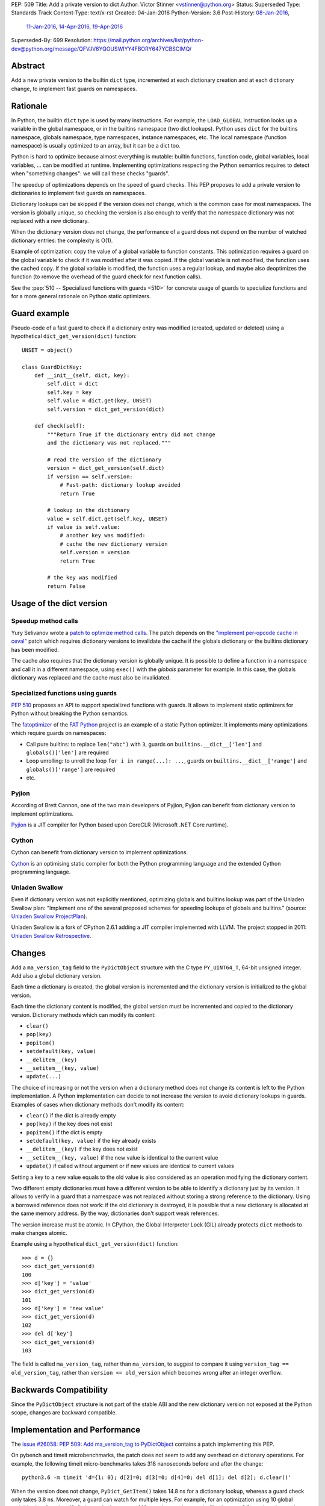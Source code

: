PEP: 509
Title: Add a private version to dict
Author: Victor Stinner <vstinner@python.org>
Status: Superseded
Type: Standards Track
Content-Type: text/x-rst
Created: 04-Jan-2016
Python-Version: 3.6
Post-History: `08-Jan-2016 <https://mail.python.org/archives/list/python-ideas@python.org/thread/FPB7MLWMRSCYQVOUYN2SUV4NR47TPPG3/>`__,
              `11-Jan-2016 <https://mail.python.org/archives/list/python-dev@python.org/thread/AY42HER5DFKA7DJV25AL7YX5DQPF6RMV/>`__,
              `14-Apr-2016 <https://mail.python.org/archives/list/python-dev@python.org/thread/UXEQIDSTVLAHJVDQJMJPCU2QZGYMBV2H/>`__,
              `19-Apr-2016 <https://mail.python.org/archives/list/python-dev@python.org/thread/2S562SVRK5S2QKP3SFONG357Z72I6KLE/>`__
Superseded-By: 699
Resolution: https://mail.python.org/archives/list/python-dev@python.org/message/QFVJV6YQOUSWIYY4FBORY647YCBSCIMQ/


Abstract
========

Add a new private version to the builtin ``dict`` type, incremented at
each dictionary creation and at each dictionary change, to implement
fast guards on namespaces.


Rationale
=========

In Python, the builtin ``dict`` type is used by many instructions. For
example, the ``LOAD_GLOBAL`` instruction looks up a variable in the
global namespace, or in the builtins namespace (two dict lookups).
Python uses ``dict`` for the builtins namespace, globals namespace, type
namespaces, instance namespaces, etc. The local namespace (function
namespace) is usually optimized to an array, but it can be a dict too.

Python is hard to optimize because almost everything is mutable: builtin
functions, function code, global variables, local variables, ... can be
modified at runtime. Implementing optimizations respecting the Python
semantics requires to detect when "something changes": we will call
these checks "guards".

The speedup of optimizations depends on the speed of guard checks. This
PEP proposes to add a private version to dictionaries to implement fast
guards on namespaces.

Dictionary lookups can be skipped if the version does not change, which
is the common case for most namespaces. The version is globally unique,
so checking the version is also enough to verify that the namespace
dictionary was not replaced with a new dictionary.

When the dictionary version does not change, the performance of a guard
does not depend on the number of watched dictionary entries: the
complexity is O(1).

Example of optimization: copy the value of a global variable to function
constants.  This optimization requires a guard on the global variable to
check if it was modified after it was copied. If the global variable is
not modified, the function uses the cached copy. If the global variable
is modified, the function uses a regular lookup, and maybe also
deoptimizes the function (to remove the overhead of the guard check for
next function calls).

See the :pep:`510 -- Specialized functions with guards <510>`
for concrete usage of
guards to specialize functions and for a more general rationale on
Python static optimizers.


Guard example
=============

Pseudo-code of a fast guard to check if a dictionary entry was modified
(created, updated or deleted) using a hypothetical
``dict_get_version(dict)`` function::

    UNSET = object()

    class GuardDictKey:
        def __init__(self, dict, key):
            self.dict = dict
            self.key = key
            self.value = dict.get(key, UNSET)
            self.version = dict_get_version(dict)

        def check(self):
            """Return True if the dictionary entry did not change
            and the dictionary was not replaced."""

            # read the version of the dictionary
            version = dict_get_version(self.dict)
            if version == self.version:
                # Fast-path: dictionary lookup avoided
                return True

            # lookup in the dictionary
            value = self.dict.get(self.key, UNSET)
            if value is self.value:
                # another key was modified:
                # cache the new dictionary version
                self.version = version
                return True

            # the key was modified
            return False


Usage of the dict version
=========================

Speedup method calls
--------------------

Yury Selivanov wrote a `patch to optimize method calls
<https://bugs.python.org/issue26110>`_. The patch depends on the
`"implement per-opcode cache in ceval"
<https://bugs.python.org/issue26219>`_ patch which requires dictionary
versions to invalidate the cache if the globals dictionary or the
builtins dictionary has been modified.

The cache also requires that the dictionary version is globally unique.
It is possible to define a function in a namespace and call it in a
different namespace, using ``exec()`` with the *globals* parameter for
example. In this case, the globals dictionary was replaced and the cache
must also be invalidated.


Specialized functions using guards
----------------------------------

:pep:`510` proposes an API to support
specialized functions with guards. It allows to implement static
optimizers for Python without breaking the Python semantics.

The `fatoptimizer <http://fatoptimizer.readthedocs.org/>`_ of the `FAT
Python <http://faster-cpython.readthedocs.org/fat_python.html>`_ project
is an example of a static Python optimizer. It implements many
optimizations which require guards on namespaces:

* Call pure builtins: to replace ``len("abc")`` with ``3``, guards on
  ``builtins.__dict__['len']`` and ``globals()['len']`` are required
* Loop unrolling: to unroll the loop ``for i in range(...): ...``,
  guards on ``builtins.__dict__['range']`` and ``globals()['range']``
  are required
* etc.


Pyjion
------

According of Brett Cannon, one of the two main developers of Pyjion,
Pyjion can benefit from dictionary version to implement optimizations.

`Pyjion <https://github.com/Microsoft/Pyjion>`_ is a JIT compiler for
Python based upon CoreCLR (Microsoft .NET Core runtime).


Cython
------

Cython can benefit from dictionary version to implement optimizations.

`Cython <http://cython.org/>`_ is an optimising static compiler for both
the Python programming language and the extended Cython programming
language.


Unladen Swallow
---------------

Even if dictionary version was not explicitly mentioned, optimizing
globals and builtins lookup was part of the Unladen Swallow plan:
"Implement one of the several proposed schemes for speeding lookups of
globals and builtins." (source: `Unladen Swallow ProjectPlan
<https://code.google.com/p/unladen-swallow/wiki/ProjectPlan>`_).

Unladen Swallow is a fork of CPython 2.6.1 adding a JIT compiler
implemented with LLVM. The project stopped in 2011: `Unladen Swallow
Retrospective
<http://qinsb.blogspot.com.au/2011/03/unladen-swallow-retrospective.html>`_.


Changes
=======

Add a ``ma_version_tag`` field to the ``PyDictObject`` structure with
the C type ``PY_UINT64_T``, 64-bit unsigned integer. Add also a global
dictionary version.

Each time a dictionary is created, the global version is incremented and
the dictionary version is initialized to the global version.

Each time the dictionary content is modified, the global version must be
incremented and copied to the dictionary version. Dictionary methods
which can modify its content:

* ``clear()``
* ``pop(key)``
* ``popitem()``
* ``setdefault(key, value)``
* ``__delitem__(key)``
* ``__setitem__(key, value)``
* ``update(...)``

The choice of increasing or not the version when a dictionary method
does not change its content is left to the Python implementation. A
Python implementation can decide to not increase the version to avoid
dictionary lookups in guards. Examples of cases when dictionary methods
don't modify its content:

* ``clear()`` if the dict is already empty
* ``pop(key)`` if the key does not exist
* ``popitem()`` if the dict is empty
* ``setdefault(key, value)`` if the key already exists
* ``__delitem__(key)`` if the key does not exist
* ``__setitem__(key, value)`` if the new value is identical to the
  current value
* ``update()`` if called without argument or if new values are identical
  to current values

Setting a key to a new value equals to the old value is also considered
as an operation modifying the dictionary content.

Two different empty dictionaries must have a different version to be
able to identify a dictionary just by its version. It allows to verify
in a guard that a namespace was not replaced without storing a strong
reference to the dictionary. Using a borrowed reference does not work:
if the old dictionary is destroyed, it is possible that a new dictionary
is allocated at the same memory address. By the way, dictionaries don't
support weak references.

The version increase must be atomic. In CPython, the Global Interpreter
Lock (GIL) already protects ``dict`` methods to make changes atomic.

Example using a hypothetical ``dict_get_version(dict)`` function::

    >>> d = {}
    >>> dict_get_version(d)
    100
    >>> d['key'] = 'value'
    >>> dict_get_version(d)
    101
    >>> d['key'] = 'new value'
    >>> dict_get_version(d)
    102
    >>> del d['key']
    >>> dict_get_version(d)
    103

The field is called ``ma_version_tag``, rather than ``ma_version``, to
suggest to compare it using ``version_tag == old_version_tag``, rather
than ``version <= old_version`` which becomes wrong after an integer
overflow.


Backwards Compatibility
=======================

Since the ``PyDictObject`` structure is not part of the stable ABI and
the new dictionary version not exposed at the Python scope, changes are
backward compatible.


Implementation and Performance
==============================

The `issue #26058: PEP 509: Add ma_version_tag to PyDictObject
<https://bugs.python.org/issue26058>`_ contains a patch implementing
this PEP.

On pybench and timeit microbenchmarks, the patch does not seem to add
any overhead on dictionary operations. For example, the following timeit
micro-benchmarks takes 318 nanoseconds before and after the change::

    python3.6 -m timeit 'd={1: 0}; d[2]=0; d[3]=0; d[4]=0; del d[1]; del d[2]; d.clear()'

When the version does not change, ``PyDict_GetItem()`` takes 14.8 ns for
a dictionary lookup, whereas a guard check only takes 3.8 ns. Moreover,
a guard can watch for multiple keys. For example, for an optimization
using 10 global variables in a function, 10 dictionary lookups costs 148
ns, whereas the guard still only costs 3.8 ns when the version does not
change (39x as fast).

The `fat module
<http://fatoptimizer.readthedocs.org/en/latest/fat.html>`_ implements
such guards: ``fat.GuardDict`` is based on the dictionary version.


Integer overflow
================

The implementation uses the C type ``PY_UINT64_T`` to store the version:
a 64 bits unsigned integer. The C code uses ``version++``. On integer
overflow, the version is wrapped to ``0`` (and then continues to be
incremented) according to the C standard.

After an integer overflow, a guard can succeed whereas the watched
dictionary key was modified. The bug only occurs at a guard check if
there are exactly ``2 ** 64`` dictionary creations or modifications
since the previous guard check.

If a dictionary is modified every nanosecond, ``2 ** 64`` modifications
takes longer than 584 years. Using a 32-bit version, it only takes 4
seconds. That's why a 64-bit unsigned type is also used on 32-bit
systems. A dictionary lookup at the C level takes 14.8 ns.

A risk of a bug every 584 years is acceptable.


Alternatives
============

Expose the version at Python level as a read-only __version__ property
----------------------------------------------------------------------

The first version of the PEP proposed to expose the dictionary version
as a read-only ``__version__`` property at Python level, and also to add
the property to ``collections.UserDict`` (since this type must mimic
the ``dict`` API).

There are multiple issues:

* To be consistent and avoid bad surprises, the version must be added to
  all mapping types. Implementing a new mapping type would require extra
  work for no benefit, since the version is only required on the
  ``dict`` type in practice.
* All Python implementations would have to implement this new property,
  it gives more work to other implementations, whereas they may not use
  the dictionary version at all.
* Exposing the dictionary version at the Python level can lead the
  false assumption on performances. Checking ``dict.__version__`` at
  the Python level is not faster than a dictionary lookup. A dictionary
  lookup in Python has a cost of 48.7 ns and checking the version has a
  cost of 47.5 ns, the difference is only 1.2 ns (3%)::


    $ python3.6 -m timeit -s 'd = {str(i):i for i in range(100)}' 'd["33"] == 33'
    10000000 loops, best of 3: 0.0487 usec per loop
    $ python3.6 -m timeit -s 'd = {str(i):i for i in range(100)}' 'd.__version__ == 100'
    10000000 loops, best of 3: 0.0475 usec per loop

* The ``__version__`` can be wrapped on integer overflow. It is error
  prone: using ``dict.__version__ <= guard_version`` is wrong,
  ``dict.__version__ == guard_version`` must be used instead to reduce
  the risk of bug on integer overflow (even if the integer overflow is
  unlikely in practice).

Mandatory bikeshedding on the property name:

* ``__cache_token__``: name proposed by Alyssa Coghlan, name coming from
  `abc.get_cache_token()
  <https://docs.python.org/3/library/abc.html#abc.get_cache_token>`_.
* ``__version__``
* ``__version_tag__``
* ``__timestamp__``


Add a version to each dict entry
--------------------------------

A single version per dictionary requires to keep a strong reference to
the value which can keep the value alive longer than expected. If we add
also a version per dictionary entry, the guard can only store the entry
version (a simple integer) to avoid the strong reference to the value:
only strong references to the dictionary and to the key are needed.

Changes: add a ``me_version_tag`` field to the ``PyDictKeyEntry``
structure, the field has the C type ``PY_UINT64_T``. When a key is
created or modified, the entry version is set to the dictionary version
which is incremented at any change (create, modify, delete).

Pseudo-code of a fast guard to check if a dictionary key was modified
using hypothetical ``dict_get_version(dict)`` and
``dict_get_entry_version(dict)`` functions::

    UNSET = object()

    class GuardDictKey:
        def __init__(self, dict, key):
            self.dict = dict
            self.key = key
            self.dict_version = dict_get_version(dict)
            self.entry_version = dict_get_entry_version(dict, key)

        def check(self):
            """Return True if the dictionary entry did not change
            and the dictionary was not replaced."""

            # read the version of the dictionary
            dict_version = dict_get_version(self.dict)
            if dict_version == self.version:
                # Fast-path: dictionary lookup avoided
                return True

            # lookup in the dictionary to read the entry version
            entry_version = get_dict_key_version(dict, key)
            if entry_version == self.entry_version:
                # another key was modified:
                # cache the new dictionary version
                self.dict_version = dict_version
                self.entry_version = entry_version
                return True

            # the key was modified
            return False

The main drawback of this option is the impact on the memory footprint.
It increases the size of each dictionary entry, so the overhead depends
on the number of buckets (dictionary entries, used or not used). For
example, it increases the size of each dictionary entry by 8 bytes on
64-bit system.

In Python, the memory footprint matters and the trend is to reduce it.
Examples:

* :pep:`393` -- Flexible String Representation
* :pep:`412` -- Key-Sharing Dictionary


Add a new dict subtype
----------------------

Add a new ``verdict`` type, subtype of ``dict``. When guards are needed,
use the ``verdict`` for namespaces (module namespace, type namespace,
instance namespace, etc.) instead of ``dict``.

Leave the ``dict`` type unchanged to not add any overhead (CPU, memory
footprint) when guards are not used.

Technical issue: a lot of C code in the wild, including CPython core,
expecting the exact ``dict`` type. Issues:

* ``exec()`` requires a ``dict`` for globals and locals. A lot of code
  use ``globals={}``. It is not possible to cast the ``dict`` to a
  ``dict`` subtype because the caller expects the ``globals`` parameter
  to be modified (``dict`` is mutable).
* C functions call directly ``PyDict_xxx()`` functions, instead of calling
  ``PyObject_xxx()`` if the object is a ``dict`` subtype
* ``PyDict_CheckExact()`` check fails on ``dict`` subtype, whereas some
  functions require the exact ``dict`` type.
* ``Python/ceval.c`` does not completely supports dict subtypes for
  namespaces


The ``exec()`` issue is a blocker issue.

Other issues:

* The garbage collector has a special code to "untrack" ``dict``
  instances. If a ``dict`` subtype is used for namespaces, the garbage
  collector can be unable to break some reference cycles.
* Some functions have a fast-path for ``dict`` which would not be taken
  for ``dict`` subtypes, and so it would make Python a little bit
  slower.


Prior Art
=========

Method cache and type version tag
---------------------------------

In 2007, Armin Rigo wrote a patch to implement a cache of methods. It
was merged into Python 2.6.  The patch adds a "type attribute cache
version tag" (``tp_version_tag``) and a "valid version tag" flag to
types (the ``PyTypeObject`` structure).

The type version tag is not exposed at the Python level.

The version tag has the C type ``unsigned int``. The cache is a global
hash table of 4096 entries, shared by all types. The cache is global to
"make it fast, have a deterministic and low memory footprint, and be
easy to invalidate". Each cache entry has a version tag. A global
version tag is used to create the next version tag, it also has the C
type ``unsigned int``.

By default, a type has its "valid version tag" flag cleared to indicate
that the version tag is invalid. When the first method of the type is
cached, the version tag and the "valid version tag" flag are set. When a
type is modified, the "valid version tag" flag of the type and its
subclasses is cleared. Later, when a cache entry of these types is used,
the entry is removed because its version tag is outdated.

On integer overflow, the whole cache is cleared and the global version
tag is reset to ``0``.

See `Method cache (issue #1685986)
<https://bugs.python.org/issue1685986>`_ and `Armin's method cache
optimization updated for Python 2.6 (issue #1700288)
<https://bugs.python.org/issue1700288>`_.


Globals / builtins cache
------------------------

In 2010, Antoine Pitrou proposed a `Globals / builtins cache (issue
#10401) <http://bugs.python.org/issue10401>`_ which adds a private
``ma_version`` field to the ``PyDictObject`` structure (``dict`` type),
the field has the C type ``Py_ssize_t``.

The patch adds a "global and builtin cache" to functions and frames, and
changes ``LOAD_GLOBAL`` and ``STORE_GLOBAL`` instructions to use the
cache.

The change on the ``PyDictObject`` structure is very similar to this
PEP.


Cached globals+builtins lookup
------------------------------

In 2006, Andrea Griffini proposed a patch implementing a `Cached
globals+builtins lookup optimization
<https://bugs.python.org/issue1616125>`_.  The patch adds a private
``timestamp`` field to the ``PyDictObject`` structure (``dict`` type),
the field has the C type ``size_t``.

Thread on python-dev: `About dictionary lookup caching
<https://mail.python.org/pipermail/python-dev/2006-December/070348.html>`_
(December 2006).


Guard against changing dict during iteration
--------------------------------------------

In 2013, Serhiy Storchaka proposed `Guard against changing dict during
iteration (issue #19332) <https://bugs.python.org/issue19332>`_ which
adds a ``ma_count`` field to the ``PyDictObject`` structure (``dict``
type), the field has the C type ``size_t``.  This field is incremented
when the dictionary is modified.


PySizer
-------

`PySizer <http://pysizer.8325.org/>`_: a memory profiler for Python,
Google Summer of Code 2005 project by Nick Smallbone.

This project has a patch for CPython 2.4 which adds ``key_time`` and
``value_time`` fields to dictionary entries. It uses a global
process-wide counter for dictionaries, incremented each time that a
dictionary is modified. The times are used to decide when child objects
first appeared in their parent objects.


Discussion
==========

Thread on the mailing lists:

* python-dev: `Updated PEP 509
  <https://mail.python.org/pipermail/python-dev/2016-April/144250.html>`_
* python-dev: `RFC: PEP 509: Add a private version to dict
  <https://mail.python.org/pipermail/python-dev/2016-April/144137.html>`_
* python-dev: `PEP 509: Add a private version to dict
  <https://mail.python.org/pipermail/python-dev/2016-January/142685.html>`_
  (January 2016)
* python-ideas: `RFC: PEP: Add dict.__version__
  <https://mail.python.org/pipermail/python-ideas/2016-January/037702.html>`_
  (January 2016)


Acceptance
==========

The PEP was `accepted on 2016-09-07 by Guido van Rossum
<https://mail.python.org/pipermail/python-dev/2016-September/146298.html>`_.
The PEP implementation has since been committed to the repository.


Copyright
=========

This document has been placed in the public domain.
